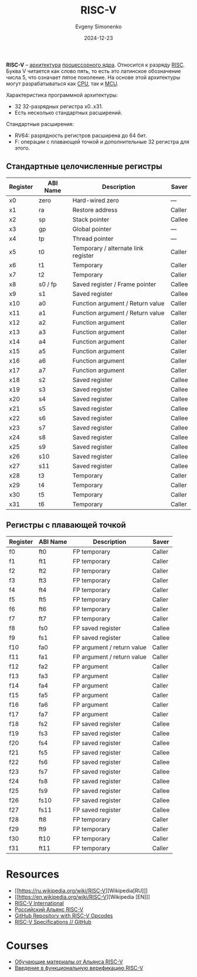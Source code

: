 :PROPERTIES:
:ID:       55f2037c-ed4f-4e02-aa47-fd802c0ec65d
:END:
#+TITLE: RISC-V
#+AUTHOR: Evgeny Simonenko
#+LANGUAGE: Russian
#+LICENSE: CC BY-SA 4.0
#+DATE: 2024-12-23
#+FILETAGS: :computer-architecture:embedded-systems:risc:

*RISC-V* -- [[id:b52935f3-ec13-47f1-b74a-c194ede41f2b][архитектура]] [[id:b5099537-09da-482f-b6ae-3fc6d96649be][процессорного ядра]]. Относится к разряду [[id:18af8452-9c2d-4701-a9c4-ce351ac7d1bf][RISC]]. Буква V читается как слово пять, то есть это латинское обозначение числа 5, что означает пятое поколение. На основе этой архитектуры могут разрабатываться как [[id:ef8348e8-ed96-4d0e-ab69-8d31eba7b6b5][CPU]], так и [[id:1e92f4a3-8c1c-40c0-be5b-c419ae057fc7][MCU]].

Характеристика программной архитектуры:

- 32 32-разрядных регистра x0..x31.
- Есть несколько стандартных расширений.

Стандартные расширения:

- RV64: разрядность регистров расширена до 64 бит.
- F: операции с плавающей точкой и дополнительные 32 регистра для этого.

** Стандартные целочисленные регистры

| Register | ABI Name | Description                         | Saver  |
|----------+----------+-------------------------------------+--------|
| x0       | zero     | Hard-wired zero                     | ---    |
| x1       | ra       | Restore address                     | Caller |
| x2       | sp       | Stack pointer                       | Callee |
| x3       | gp       | Global pointer                      | ---    |
| x4       | tp       | Thread pointer                      | ---    |
| x5       | t0       | Temporary / alternate link register | Caller |
| x6       | t1       | Temporary                           | Caller |
| x7       | t2       | Temporary                           | Caller |
| x8       | s0 / fp  | Saved register / Frame pointer      | Callee |
| x9       | s1       | Saved register                      | Callee |
| x10      | a0       | Function argument / Return value    | Caller |
| x11      | a1       | Function argument / Return value    | Caller |
| x12      | a2       | Function argument                   | Caller |
| x13      | a3       | Function argument                   | Caller |
| x14      | a4       | Function argument                   | Caller |
| x15      | a5       | Function argument                   | Caller |
| x16      | a6       | Function argument                   | Caller |
| x17      | a7       | Function argument                   | Caller |
| x18      | s2       | Saved register                      | Callee |
| x19      | s3       | Saved register                      | Callee |
| x20      | s4       | Saved register                      | Callee |
| x21      | s5       | Saved register                      | Callee |
| x22      | s6       | Saved register                      | Callee |
| x23      | s7       | Saved register                      | Callee |
| x24      | s8       | Saved register                      | Callee |
| x25      | s9       | Saved register                      | Callee |
| x26      | s10      | Saved register                      | Callee |
| x27      | s11      | Saved register                      | Callee |
| x28      | t3       | Temporary                           | Caller |
| x29      | t4       | Temporary                           | Caller |
| x30      | t5       | Temporary                           | Caller |
| x31      | t6       | Temporary                           | Caller |

** Регистры с плавающей точкой

| Register | ABI Name | Description                | Saver  |
|----------+----------+----------------------------+--------|
| f0       | ft0      | FP temporary               | Caller |
| f1       | ft1      | FP temporary               | Caller |
| f2       | ft2      | FP temporary               | Caller |
| f3       | ft3      | FP temporary               | Caller |
| f4       | ft4      | FP temporary               | Caller |
| f5       | ft5      | FP temporary               | Caller |
| f6       | ft6      | FP temporary               | Caller |
| f7       | ft7      | FP temporary               | Caller |
| f8       | fs0      | FP saved register          | Callee |
| f9       | fs1      | FP saved register          | Callee |
| f10      | fa0      | FP argument / return value | Caller |
| f11      | fa1      | FP argument / return value | Caller |
| f12      | fa2      | FP argument                | Caller |
| f13      | fa3      | FP argument                | Caller |
| f14      | fa4      | FP argument                | Caller |
| f15      | fa5      | FP argument                | Caller |
| f16      | fa6      | FP argument                | Caller |
| f17      | fa7      | FP argument                | Caller |
| f18      | fs2      | FP saved register          | Callee |
| f19      | fs3      | FP saved register          | Callee |
| f20      | fs4      | FP saved register          | Callee |
| f21      | fs5      | FP saved register          | Callee |
| f22      | fs6      | FP saved register          | Callee |
| f23      | fs7      | FP saved register          | Callee |
| f24      | fs8      | FP saved register          | Callee |
| f25      | fs9      | FP saved register          | Callee |
| f26      | fs10     | FP saved register          | Callee |
| f27      | fs11     | FP saved register          | Callee |
| f28      | ft8      | FP temporary               | Caller |
| f29      | ft9      | FP temporary               | Caller |
| f30      | ft10     | FP temporary               | Caller |
| f31      | ft11     | FP temporary               | Caller |

* Resources

- [[https://ru.wikipedia.org/wiki/RISC-V][Wikipedia[RU]​]]
- [[https://en.wikipedia.org/wiki/RISC-V][Wikipedia [EN]​]]
- [[https://riscv.org/][RISC-V International]]
- [[https://riscv-alliance.ru/][Российский Альянс RISC-V]]
- [[https://github.com/riscv/riscv-opcodes/][GitHub Repository with RISC-V Opcodes]]
- [[https://github.com/riscv][RISC-V Specifications // GitHub]]

* Courses

- [[https://riscv-alliance.ru/learning/][Обучающие материалы от Альянса RISC-V]]
- [[https://github.com/riscv-tests-intro/riscv-tests-intro][Введение в функциональную верификацию RISC-V]]
